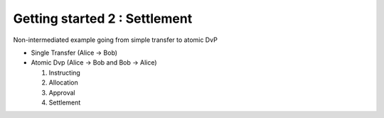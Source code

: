 .. Copyright (c) 2022 Digital Asset (Switzerland) GmbH and/or its affiliates. All rights reserved.
.. SPDX-License-Identifier: Apache-2.0

Getting started 2 : Settlement
##############################

Non-intermediated example going from simple transfer to atomic DvP

- Single Transfer (Alice -> Bob)
- Atomic Dvp (Alice -> Bob and Bob -> Alice)

  #. Instructing
  #. Allocation
  #. Approval
  #. Settlement


